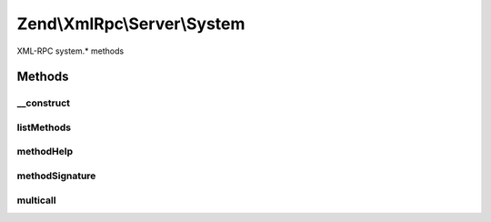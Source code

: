 .. XmlRpc/Server/System.php generated using docpx on 01/30/13 03:32am


Zend\\XmlRpc\\Server\\System
============================

XML-RPC system.* methods

Methods
+++++++

__construct
-----------

.. function:: __construct()


    Constructor

    :param \Zend\XmlRpc\Server: 



listMethods
-----------

.. function:: listMethods()


    List all available XMLRPC methods
    
    Returns an array of methods.

    :rtype: array 



methodHelp
----------

.. function:: methodHelp()


    Display help message for an XMLRPC method

    :param string: 

    :throws Exception\InvalidArgumentException: 

    :rtype: string 



methodSignature
---------------

.. function:: methodSignature()


    Return a method signature

    :param string: 

    :throws Exception\InvalidArgumentException: 

    :rtype: array 



multicall
---------

.. function:: multicall()


    Multicall - boxcar feature of XML-RPC for calling multiple methods
    in a single request.
    
    Expects a an array of structs representing method calls, each element
    having the keys:
    - methodName
    - params
    
    Returns an array of responses, one for each method called, with the value
    returned by the method. If an error occurs for a given method, returns a
    struct with a fault response.


    :param array: 

    :rtype: array 



